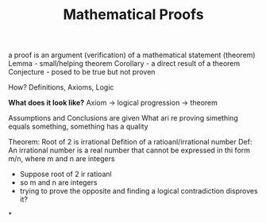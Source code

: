 #+title: Mathematical Proofs

a proof is an argument (verification) of a mathematical statement (theorem)
Lemma - small/helping theorem
Corollary - a direct result of a theorem
Conjecture - posed to be true but not proven

How?
Definitions, Axioms, Logic

*What does it look like?*
Axiom -> logical progression -> theorem

Assumptions and Conclusions are given
What ari re proving
simething equals something, something has a quality

Theorem: Root of 2 is irrational
Defition of a ratioanl/irrational number
Def: An irrational number is a real number that cannot be expressed in thi form m/n, where m and n are integers
- Suppose root of 2 ir ratioanl
- so m and n are integers
- trying to prove the opposite and finding a logical contradiction disproves it?

*

